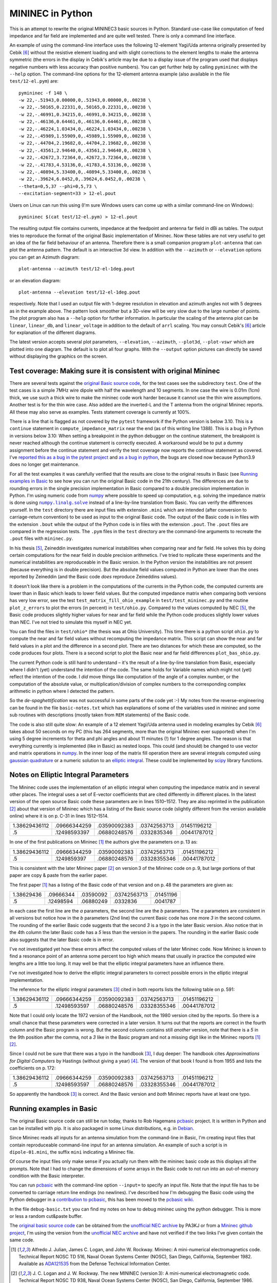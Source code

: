 MININEC in Python
=================

.. |--| unicode:: U+2013   .. en dash
.. |__| unicode:: U+2013   .. en dash without spaces
    :trim:
.. |_| unicode:: U+00A0 .. Non-breaking space
    :trim:
.. |-| unicode:: U+202F .. Thin non-breaking space
    :trim:
.. |numpy.linalg.solve| replace:: ``numpy.linalg.solve``

This is an attempt to rewrite the original MININEC3 basic sources in
Python. Standard use-case like computation of feed impedance and far
field are implemented and are quite well tested. There is only a command
line interface.

An example of using the command-line interface uses the following
12-element Yagi/Uda antenna originally presented by Cebik [6]_ without
the resistive element loading and with slight corrections to the element
lengths to make the antenna symmetric (the errors in the display in
Cebik's article may be due to a display issue of the program used that
displays negative numbers with less accuracy than positive numbers).
You can get further help by calling ``pymininec`` with the ``--help``
option.  The command-line options for the 12-element antenna example
(also available in the file ``test/12-el.pym``) are::

    pymininec -f 148 \
    -w 22,-.51943,0.00000,0,.51943,0.00000,0,.00238 \
    -w 22,-.50165,0.22331,0,.50165,0.22331,0,.00238 \
    -w 22,-.46991,0.34215,0,.46991,0.34215,0,.00238 \
    -w 22,-.46136,0.64461,0,.46136,0.64461,0,.00238 \
    -w 22,-.46224,1.03434,0,.46224,1.03434,0,.00238 \
    -w 22,-.45989,1.55909,0,.45989,1.55909,0,.00238 \
    -w 22,-.44704,2.19682,0,.44704,2.19682,0,.00238 \
    -w 22,-.43561,2.94640,0,.43561,2.94640,0,.00238 \
    -w 22,-.42672,3.72364,0,.42672,3.72364,0,.00238 \
    -w 22,-.41783,4.53136,0,.41783,4.53136,0,.00238 \
    -w 22,-.40894,5.33400,0,.40894,5.33400,0,.00238 \
    -w 22,-.39624,6.0452,0,.39624,6.0452,0,.00238 \
    --theta=0,5,37 --phi=0,5,73 \
    --excitation-segment=33 > 12-el.pout

Users on Linux can run this using (I'm sure Windows users can come up
with a similar command-line on Windows)::

    pymininec $(cat test/12-el.pym) > 12-el.pout

The resulting output file contains currents, impedance at the feedpoint
and antenna far field in dBi as tables. The output tries to reproduce
the format of the original Basic implementation of Mininec. Now these
tables are not very useful to get an idea of the far field behaviour of
an antenna. Therefore there is a small companion program ``plot-antenna``
that can plot the antenna pattern. The default is an interactive 3d
view. In addition with the ``--azimuth`` or ``--elevation`` options you
can get an Azimuth diagram::

    plot-antenna --azimuth test/12-el-1deg.pout

.. figure:: https://raw.githubusercontent.com/schlatterbeck/pymininec/master/test/12-el-azimuth.png
    :align: center

or an elevation diagram::

    plot-antenna --elevation test/12-el-1deg.pout

.. figure:: https://raw.githubusercontent.com/schlatterbeck/pymininec/master/test/12-el-elevation.png
    :align: center

respectively. Note that I used an output file with 1-degree resolution
in elevation and azimuth angles not with 5 degrees as in the example
above. The pattern look smoother but a 3D-view will be very slow due to
the large number of points. The plot program also has a ``--help``
option for further information. In particular the scaling of the antenna
plot can be ``linear``, ``linear_db``, and ``linear_voltage`` in
addition to the default of ``arrl`` scaling. You may consult Cebik's [6]_
article for explanation of the different diagrams.

The latest version accepts several plot parameters, ``--elevation``,
``--azimuth``, ``--plot3d``, ``--plot-vswr`` which are plotted into one
diagram. The default is to plot all four graphs. With the ``--output``
option pictures can directly be saved without displaying the graphics on
the screen.

Test coverage: Making sure it is consistent with original Mininec
-----------------------------------------------------------------

There are several tests against the `original Basic source code`_, for
the test cases see the subdirectory ``test``. One of the test cases is
a simple 7MHz wire dipole with half the wavelength and 10 segments.
In one case the wire is 0.01m (1cm) thick, we use such a thick wire to
make the mininec code work harder because it cannot use the thin wire
assumptions. Another test is for the thin wire case. Also added are the
inverted-L and the T antenna from the original Mininec reports. All
these may also serve as examples.  Tests statement coverage is currently
at 100%.

There is a line that is flagged as not covered by the ``pytest``
framework if the Python version is below 3.10. This is a ``continue``
statement in ``compute_impedance_matrix`` near the end (as of this
writing line 1388). This is a bug in Python in versions below 3.10:
When setting a breakpoint in the python debugger on the continue
statement, the breakpoint is never reached although the continue
statement is correctly executed. A workaround would be to put a dummy
assignment before the continue statement and verify the test coverage
now reports the continue statement as covered.
I've `reported this as a bug in the pytest project`_ and `as a bug in
python`_, the bugs are closed now because Python3.9 does no longer get
maintenance.

For all the test examples it was carefully verified that the results are
close to the original results in Basic (see `Running examples in Basic`_
to see how you can run the original Basic code in the 21th century). The
differences are due to rounding errors in the single precision
implementation in Basic compared to a double precision implementation in
Python. I'm using numeric code from `numpy`_ where possible to speed up
computation, e.g. solving the impedance matrix is done using
|numpy.linalg.solve|_ instead of a line-by-line translation from Basic.
You can verify the differences yourself. In the ``test`` directory there
are input files with extension ``.mini`` which are intended (after
conversion to carriage-return convention) to be used as input to the
original Basic code. The output of the Basic code is in files with the
extension ``.bout`` while the output of the Python code is in files
with the extension ``.pout``. The ``.pout`` files are compared in the
regression tests. The ``.pym`` files in the ``test`` directory are the
command-line arguments to recreate the ``.pout`` files with
``mininec.py``.

In his thesis [5]_, Zeineddin investigates numerical instabilities when
comparing near and far field. He solves this by doing certain
computations for the near field in double precision arithmetics.
I've tried to replicate these experiments and the numerical
instabilities are reproduceable in the Basic version. In the Python
version the instabilities are not present (because everything is in
double precision). But the absolute field values computed in Python are
lower than the ones reported by Zeineddin (and the Basic code *does*
reproduce Zeineddins values).

It doesn't look like there is a problem in the computations of the
currents in the Python code, the computed currents are lower than in
Basic which leads to lower field values. But the computed impedance
matrix when comparing both versions has very low error, see the test
``test_matrix_fill_ohio_example`` in ``test/test_mininec.py`` and the
routine ``plot_z_errors`` to plot the errors (in percent) in
``test/ohio.py``. Compared to the values computed by NEC [5]_, the Basic
code produces slightly higher values for near and far field while the
Python code produces slightly lower values than NEC. I've not tried to
simulate this myself in NEC yet.

You can find the files in
``test/ohio*`` (the thesis was at Ohio University). This time there is a
python script ``ohio.py`` to compute the near and far field values
without recomputing the impedance matrix. This script can show the near
and far field values in a plot and the difference in a second plot.
There are two distances for which these are computed, so the code
produces four plots. There is a second script to plot the Basic near and
far field differences ``plot_bas_ohio.py``.

The current Python code is still hard to understand |--| it's the
result of a line-by-line translation from Basic, especially where I
didn't (yet) understand the intention of the code. The same holds for
Variable names which might not (yet) reflect the intention of the code.
I *did* move things like computation of the angle of a complex number,
or the computation of the absolute value, or multiplication/division of
complex numbers to the corresponding complex arithmetic in python where
I detected the pattern.

So the *de-spaghettification* was not successful in some parts of the
code yet :-) My notes from the reverse-engineering can be found in the
file ``basic-notes.txt`` which has explanations of some of the variables
used in mininec and some sub routines with descriptions (mostly taken
from ``REM`` statements) of the Basic code.

The code is also still quite slow: An example of a 12 element Yagi/Uda
antenna used in modeling examples by Cebik [6]_ takes about 50 seconds
on my PC (this has 264 segments, more than the original Mininec ever
supported) when I'm using 5 degree increments for theta and phi angles
and about 11 minutes (!) for 1 degree angles. The reason is that
everything currently is implemented (like in Basic) as nested loops.
This could (and should) be changed to use vector and matrix operations
in `numpy`_. In the inner loop of the matrix fill operation there are
several integrals computed using `gaussian quadrature`_ or a numeric
solution to an `elliptic integral`_. These could be implemented by
scipy_ library functions.

Notes on Elliptic Integral Parameters
-------------------------------------

The Mininec code uses the implementation of an elliptic integral when
computing the impedance matrix and in several other places. The integral
uses a set of E-vector coefficients that are cited differently in
different places. In the latest version of the open source Basic code
these parameters are in lines 1510 |__| 1512. They are also
reprinted in the publication [2]_ about that version of Mininec which
has a listing of the Basic source code (slightly different from the
version available online) where it is on p. |-| C-31 in lines
1512 |__| 1514.

+---------------+--------------+--------------+--------------+--------------+
| 1.38629436112 | .09666344259 | .03590092383 | .03742563713 | .01451196212 |
+---------------+--------------+--------------+--------------+--------------+
|            .5 | .12498593397 | .06880248576 | .0332835346  | .00441787012 |
+---------------+--------------+--------------+--------------+--------------+

In one of the first publications on Mininec [1]_ the authors give the
parameters on p. |-| 13 as:

+---------------+--------------+--------------+--------------+--------------+
| 1.38629436112 | .09666344259 | .03590092383 | .03742563713 | .01451196212 |
+---------------+--------------+--------------+--------------+--------------+
|            .5 | .1249859397  | .06880248576 | .03328355346 | .00441787012 |
+---------------+--------------+--------------+--------------+--------------+

This is consistent with the later Mininec paper [2]_ on version |-| 3 of
the Mininec code on p. |-| 9, but large portions of that paper are copy
& paste from the earlier paper.

The first paper [1]_ has a listing of the Basic code of that version and
on p.  |-| 48 the parameters are given as:

+---------------+--------------+--------------+--------------+--------------+
| 1.38629436    | .09666344    | .03590092    | .03742563713 | .01451196    |
+---------------+--------------+--------------+--------------+--------------+
|            .5 | .12498594    | .06880249    | .0332836     | .0041787     |
+---------------+--------------+--------------+--------------+--------------+

In each case the first line are the *a* parameters, the second line are
the *b* parameters. The *a* parameters are consistent in all versions
but notice how in the *b* parameters (2nd line) the current Basic code
has one more *3* in the second column. The rounding of the earlier Basic
code suggests that the second *3* is a typo in the later Basic version.
Also notice that in the 4th column the later Basic code has a *5* less
than the version in the papers. The rounding in the earlier Basic code
also suggests that the later Basic code is in error.

I've not investigated yet how these errors affect the computed values of
the later Mininec code. Now Mininec is known to find a resonance point
of an antenna some percent too high which means that usually in practice
the computed wire lengths are a little too long. It may well be that the
elliptic integral parameters have an influence there.

I've not investigated how to derive the elliptic integral parameters to
correct possible errors in the elliptic integral implementation.

The reference for the elliptic integral parameters [3]_ cited in both
reports lists the following table on p. |-| 591:

+---------------+--------------+--------------+--------------+--------------+
| 1.38629436112 | .09666344259 | .03590092383 | .03742563713 | .01451196212 |
+---------------+--------------+--------------+--------------+--------------+
|            .5 | .12498593597 | .06880248576 | .03328355346 | .00441787012 |
+---------------+--------------+--------------+--------------+--------------+

Note that I could only locate the 1972 version of the Handbook, not the
1980 version cited by the reports. So there is a small chance that these
parameters were corrected in a later version. It turns out that the
reports are correct in the fourth column and the Basic program is wrong.
But the second column contains still *another* version, note that there
is a *5* in the 9th position after the comma, not a *3* like in the
Basic program and not a missing digit like in the Mininec reports [1]_
[2]_.

Since I could not be sure that there was a typo in the handbook [3]_, I
dug deeper: The handbook cites *Approximations for Digital Computers* by
Hastings (without giving a year) [4]_. The version of that book I found
is from 1955 and lists the coefficients on p. |-| 172:

+---------------+--------------+--------------+--------------+--------------+
| 1.38629436112 | .09666344259 | .03590092383 | .03742563713 | .01451196212 |
+---------------+--------------+--------------+--------------+--------------+
|            .5 | .12498593597 | .06880248576 | .03328355346 | .00441787012 |
+---------------+--------------+--------------+--------------+--------------+

So apparently the handbook [3]_ is correct. And the Basic version and
*both* Mininec reports have at least one typo.

Running examples in Basic
-------------------------

The original Basic source code can still be run today, thanks to Rob
Hagemans `pcbasic`_ project. It is written in Python and can be
installed with pip. It is also packaged in some Linux distributions,
e.g. in Debian_.

Since Mininec reads all inputs for an antenna simulation from the
command-line in Basic, I'm creating input files that contain
reproduceable command-line input for an antenna simulation. An example
of such a script is in ``dipole-01.mini``, the suffix ``mini``
indicating a Mininec file.

Of course the input files only make sense if you actually run them with
the mininec basic code as this displays all the prompts.
Note that I had to change the dimensions of some arrays in the Basic
code to not run into an out-of-memory condition with the Basic
interpreter.

You can run `pcbasic`_ with the command-line option ``--input=`` to specify
an input file. Note that the input file has to be converted to carriage
return line endings (no newlines). I've described how I'm debugging the
Basic code using the Python debugger in a `contribution to pcbasic`_,
this has been moved to the `pcbasic wiki`_.

In the file ``debug-basic.txt`` you can find my notes on how to debug
mininec using the python debugger. This is more or less a random
cut&paste buffer.

The `original basic source code`_ can be obtained from the `unofficial
NEC archive`_ by PA3KJ or from a `Mininec github project`_, I'm using
the version from the `unofficial NEC archive`_ and have not verified if
the two links I've given contain the same code.

.. _`original basic source code`: http://nec-archives.pa3kj.com/mininec3.zip
.. _`unofficial NEC archive`: http://nec-archives.pa3kj.com/
.. _`Mininec github project`: https://github.com/Kees-PA3KJ/MiniNec
.. _`numpy`: https://numpy.org/
.. _`pcbasic`: https://github.com/robhagemans/pcbasic
.. _`Debian`: https://packages.debian.org/stable/python3-pcbasic
.. _`contribution to pcbasic`: https://github.com/robhagemans/pcbasic/pull/183
.. _`pcbasic wiki`:
    https://github.com/robhagemans/pcbasic/wiki/Debugging-Basic-with-the-Python-Debugger

.. [1] Alfredo J. Julian, James C. Logan, and John W. Rockway.
    Mininec: A mini-numerical electromagnetics code. Technical Report
    NOSC TD 516, Naval Ocean Systems Center (NOSC), San Diego,
    California, September 1982. Available as ADA121535_ from the Defense
    Technical Information Center.
.. [2] J. C. Logan and J. W. Rockway. The new MININEC (version |-| 3): A
    mini-numerical electromagnetic code. Technical Report NOSC TD 938,
    Naval Ocean Systems Center (NOSC), San Diego, California, September
    1986. Available as ADA181682_ from the Defense Technical Information
    Center. Note: The scan of that report is *very* bad. If you have
    access to a better version, please make it available!
.. [3] Milton Abramowitz and Irene A. Stegun, editors. Handbook of
    Mathematical Functions With Formulas, Graphs, and Mathematical
    Tables.  Number 55 in Applied Mathematics Series.  National Bureau
    of Standards, 1972.
.. [4] Cecil Hastings, Jr. Approximations for Digital Computers.
    Princeton University Press, 1955.
.. [5] Rafik Paul Zeineddin. Numerical electromagnetics codes: Problems,
    solutions and applications. Master’s thesis, Ohio University, March 1993.
    Available from the `OhioLINK Electronic Theses & Dissertations Center`_
.. [6] L. B. Cebik. Radiation plots: Polar or rectangular; log or linear.
    In Antenna Modeling Notes [7], chapter 48, pages 366–379. Available
    in Cebik's `Antenna modelling notes episode 48`_
.. [7] L. B. Cebik. Antenna Modeling Notes, volume 2. antenneX Online
    Magazine, 2003. Available with antenna models from the `Cebik
    collection`_.

.. _ADA121535: https://apps.dtic.mil/sti/pdfs/ADA121535.pdf
.. _ADA181682: https://apps.dtic.mil/sti/pdfs/ADA181682.pdf
.. _`numpy.linalg.solve`:
    https://numpy.org/doc/stable/reference/generated/numpy.linalg.solve.html
.. _`OhioLINK Electronic Theses & Dissertations Center`:
    https://etd.ohiolink.edu/apexprod/rws_etd/send_file/send?accession=ohiou1176315682
.. _`reported this as a bug in the pytest project`:
    https://github.com/pytest-dev/pytest/issues/10152
.. _`as a bug in python`:
    https://github.com/python/cpython/issues/94974
.. _`Cebik collection`:
    http://on5au.be/Books/allmodnotes.zip
.. _`Antenna modelling notes episode 48`:
    http://on5au.be/content/amod/amod48.html
.. _`gaussian quadrature`: https://en.wikipedia.org/wiki/Gaussian_quadrature
.. _`elliptic integral`: https://en.wikipedia.org/wiki/Elliptic_integral
.. _`scipy`: https://scipy.org/
